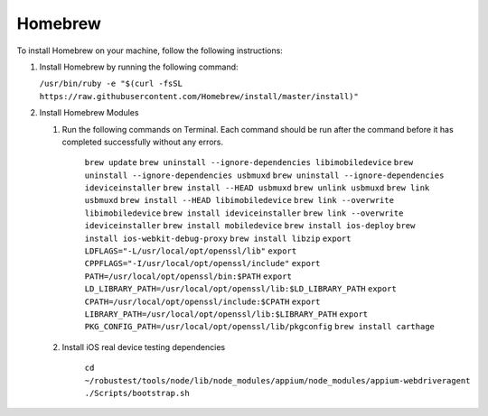 .. _install-homebrew:

Homebrew
========

.. role:: bolditalic
  :class: bolditalic

.. role:: underline
  :class: underline


To install Homebrew on your machine, follow the following instructions:

1. Install Homebrew by running the following command:

   ``/usr/bin/ruby -e "$(curl -fsSL https://raw.githubusercontent.com/Homebrew/install/master/install)"``

2. Install Homebrew Modules	

   1. Run the following commands on Terminal. Each command should be run after the command before it has completed successfully without any errors.

  	  ``brew update``
	  ``brew uninstall --ignore-dependencies libimobiledevice``
	  ``brew uninstall --ignore-dependencies usbmuxd``
	  ``brew uninstall --ignore-dependencies ideviceinstaller``
	  ``brew install --HEAD usbmuxd``
	  ``brew unlink usbmuxd``
	  ``brew link usbmuxd``
	  ``brew install --HEAD libimobiledevice``
	  ``brew link --overwrite libimobiledevice``
	  ``brew install ideviceinstaller``
	  ``brew link --overwrite ideviceinstaller``
	  ``brew install mobiledevice``
	  ``brew install ios-deploy``
	  ``brew install ios-webkit-debug-proxy``
	  ``brew install libzip``
	  ``export LDFLAGS="-L/usr/local/opt/openssl/lib"``
	  ``export CPPFLAGS="-I/usr/local/opt/openssl/include"``
	  ``export PATH=/usr/local/opt/openssl/bin:$PATH``
	  ``export LD_LIBRARY_PATH=/usr/local/opt/openssl/lib:$LD_LIBRARY_PATH``
	  ``export CPATH=/usr/local/opt/openssl/include:$CPATH``
	  ``export LIBRARY_PATH=/usr/local/opt/openssl/lib:$LIBRARY_PATH``
	  ``export PKG_CONFIG_PATH=/usr/local/opt/openssl/lib/pkgconfig``  
	  ``brew install carthage``

   2. Install iOS real device testing dependencies

	  ``cd ~/robustest/tools/node/lib/node_modules/appium/node_modules/appium-webdriveragent``
	  ``./Scripts/bootstrap.sh``